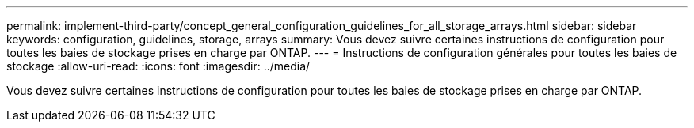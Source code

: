 ---
permalink: implement-third-party/concept_general_configuration_guidelines_for_all_storage_arrays.html 
sidebar: sidebar 
keywords: configuration, guidelines, storage, arrays 
summary: Vous devez suivre certaines instructions de configuration pour toutes les baies de stockage prises en charge par ONTAP. 
---
= Instructions de configuration générales pour toutes les baies de stockage
:allow-uri-read: 
:icons: font
:imagesdir: ../media/


[role="lead"]
Vous devez suivre certaines instructions de configuration pour toutes les baies de stockage prises en charge par ONTAP.

